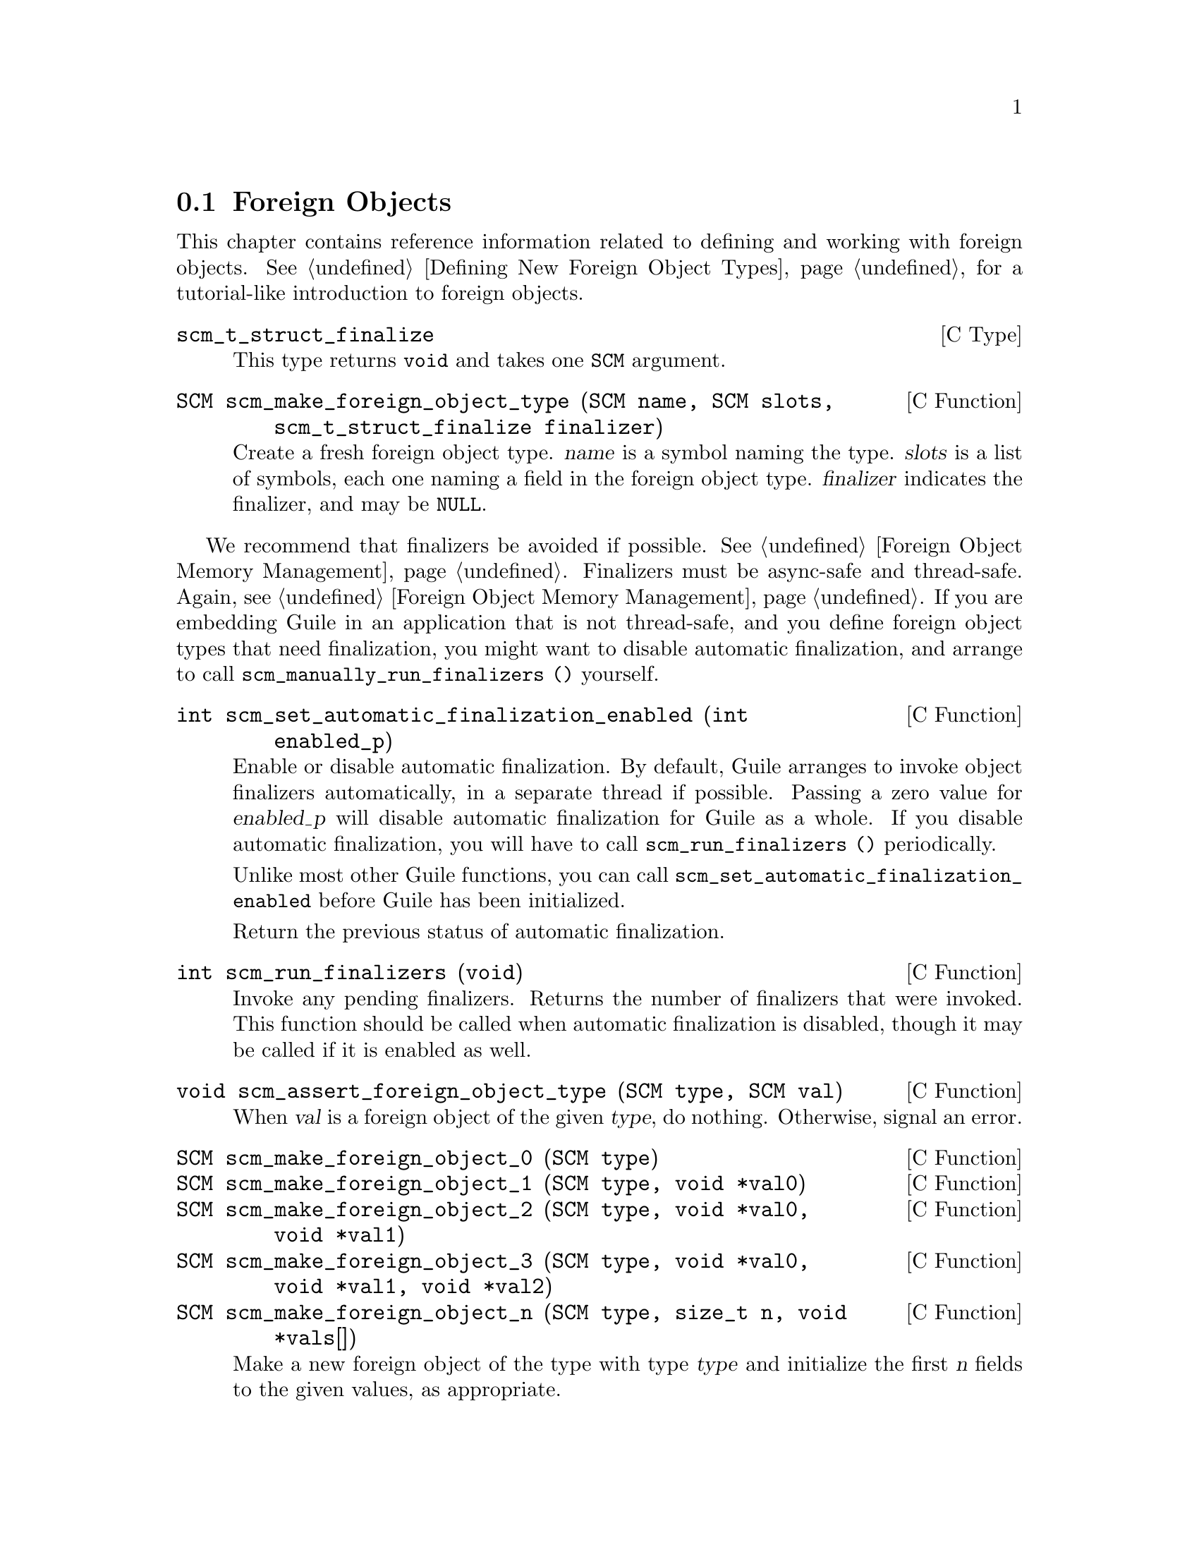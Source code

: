 @c -*-texinfo-*-
@c This is part of the GNU Guile Reference Manual.
@c Copyright (C)  1996, 1997, 2000, 2001, 2002, 2003, 2004, 2009, 2013, 2014
@c   Free Software Foundation, Inc.
@c See the file guile.texi for copying conditions.

@node Foreign Objects
@section Foreign Objects

@cindex foreign object

This chapter contains reference information related to defining and
working with foreign objects.  @xref{Defining New Foreign Object Types},
for a tutorial-like introduction to foreign objects.

@deftp {C Type} scm_t_struct_finalize
This type returns @code{void} and takes one @code{SCM} argument.
@end deftp

@deftypefn {C Function} SCM scm_make_foreign_object_type (SCM name, SCM slots, scm_t_struct_finalize finalizer)
Create a fresh foreign object type.  @var{name} is a symbol naming the
type.  @var{slots} is a list of symbols, each one naming a field in the
foreign object type.  @var{finalizer} indicates the finalizer, and may
be @code{NULL}.
@end deftypefn

@cindex finalizer
@cindex finalization

We recommend that finalizers be avoided if possible.  @xref{Foreign
Object Memory Management}.  Finalizers must be async-safe and
thread-safe.  Again, @pxref{Foreign Object Memory Management}.  If you
are embedding Guile in an application that is not thread-safe, and you
define foreign object types that need finalization, you might want to
disable automatic finalization, and arrange to call
@code{scm_manually_run_finalizers ()} yourself.

@deftypefn {C Function} int scm_set_automatic_finalization_enabled (int enabled_p)
Enable or disable automatic finalization.  By default, Guile arranges to
invoke object finalizers automatically, in a separate thread if
possible.  Passing a zero value for @var{enabled_p} will disable
automatic finalization for Guile as a whole.  If you disable automatic
finalization, you will have to call @code{scm_run_finalizers ()}
periodically.

Unlike most other Guile functions, you can call
@code{scm_set_automatic_finalization_enabled} before Guile has been
initialized.

Return the previous status of automatic finalization.
@end deftypefn

@deftypefn {C Function} int scm_run_finalizers (void)
Invoke any pending finalizers.  Returns the number of finalizers that
were invoked.  This function should be called when automatic
finalization is disabled, though it may be called if it is enabled as
well.
@end deftypefn

@deftypefn {C Function} void scm_assert_foreign_object_type (SCM type, SCM val)
When @var{val} is a foreign object of the given @var{type}, do nothing.
Otherwise, signal an error.
@end deftypefn

@deftypefn {C Function} SCM scm_make_foreign_object_0 (SCM type)
@deftypefnx {C Function} SCM scm_make_foreign_object_1 (SCM type, void *val0)
@deftypefnx {C Function} SCM scm_make_foreign_object_2 (SCM type, void *val0, void *val1)
@deftypefnx {C Function} SCM scm_make_foreign_object_3 (SCM type, void *val0, void *val1, void *val2)
@deftypefnx {C Function} SCM scm_make_foreign_object_n (SCM type, size_t n, void *vals[])
Make a new foreign object of the type with type @var{type} and
initialize the first @var{n} fields to the given values, as appropriate.

The number of fields for objects of a given type is fixed when the type
is created.  It is an error to give more initializers than there are
fields in the value.  It is perfectly fine to give fewer initializers
than needed, however; this is convenient when some fields are of
non-pointer types, and it would be easier to initialize them with the
setters indicated below.
@end deftypefn

@deftypefn {C Function} void* scm_foreign_object_ref (SCM obj, size_t n);
@deftypefnx {C Function} scm_t_bits scm_foreign_object_unsigned_ref (SCM obj, size_t n);
@deftypefnx {C Function} scm_t_signed_bits scm_foreign_object_signed_ref (SCM obj, size_t n);
Return the value of the @var{n}th field of the foreign object @var{obj}.
The backing store for the fields is as wide as a @code{scm_t_bits}
value, which is at least as wide as a pointer.  The different variants
handle casting in a portable way.
@end deftypefn

@deftypefn {C Function} void scm_foreign_object_set_x (SCM obj, size_t n, void *val);
@deftypefnx {C Function} void scm_foreign_object_unsigned_set_x (SCM obj, size_t n, scm_t_bits val);
@deftypefnx {C Function} void scm_foreign_object_signed_set_x (SCM obj, size_t n, scm_t_signed_bits val);
Set the value of the @var{n}th field of the foreign object @var{obj} to
@var{val}, after portably converting to a @code{scm_t_bits} value, if
needed.
@end deftypefn

One can also access foreign objects from Scheme.  @xref{Foreign Objects
and Scheme}, for some examples.

@example
(use-modules (system foreign-object))
@end example

@deffn {Scheme Procedure} make-foreign-object-type name slots [#:finalizer=#f]
Make a new foreign object type.  See the above documentation for
@code{scm_make_foreign_object_type}; these functions are exactly
equivalent, except for the way in which the finalizer gets attached to
instances (an internal detail).

The resulting value is a GOOPS class.  @xref{GOOPS}, for more on classes
in Guile.
@end deffn

@deffn {Scheme Syntax} define-foreign-object-type name constructor (slot ...) [#:finalizer=#f]
A convenience macro to define a type, using
@code{make-foreign-object-type}, and bind it to @var{name}.  A
constructor will be bound to @var{constructor}, and getters will be
bound to each of @var{slot...}.
@end deffn

@c Local Variables:
@c TeX-master: "guile.texi"
@c End:
